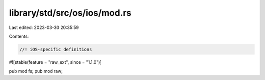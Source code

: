 library/std/src/os/ios/mod.rs
=============================

Last edited: 2023-03-30 20:35:59

Contents:

.. code-block:: rs

    //! iOS-specific definitions

#![stable(feature = "raw_ext", since = "1.1.0")]

pub mod fs;
pub mod raw;


